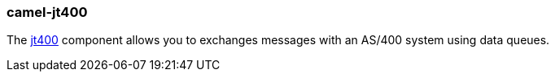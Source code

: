 ### camel-jt400

The http://camel.apache.org/jt400.html[jt400,window=_blank] component allows you to exchanges messages with an AS/400 system using data queues.
